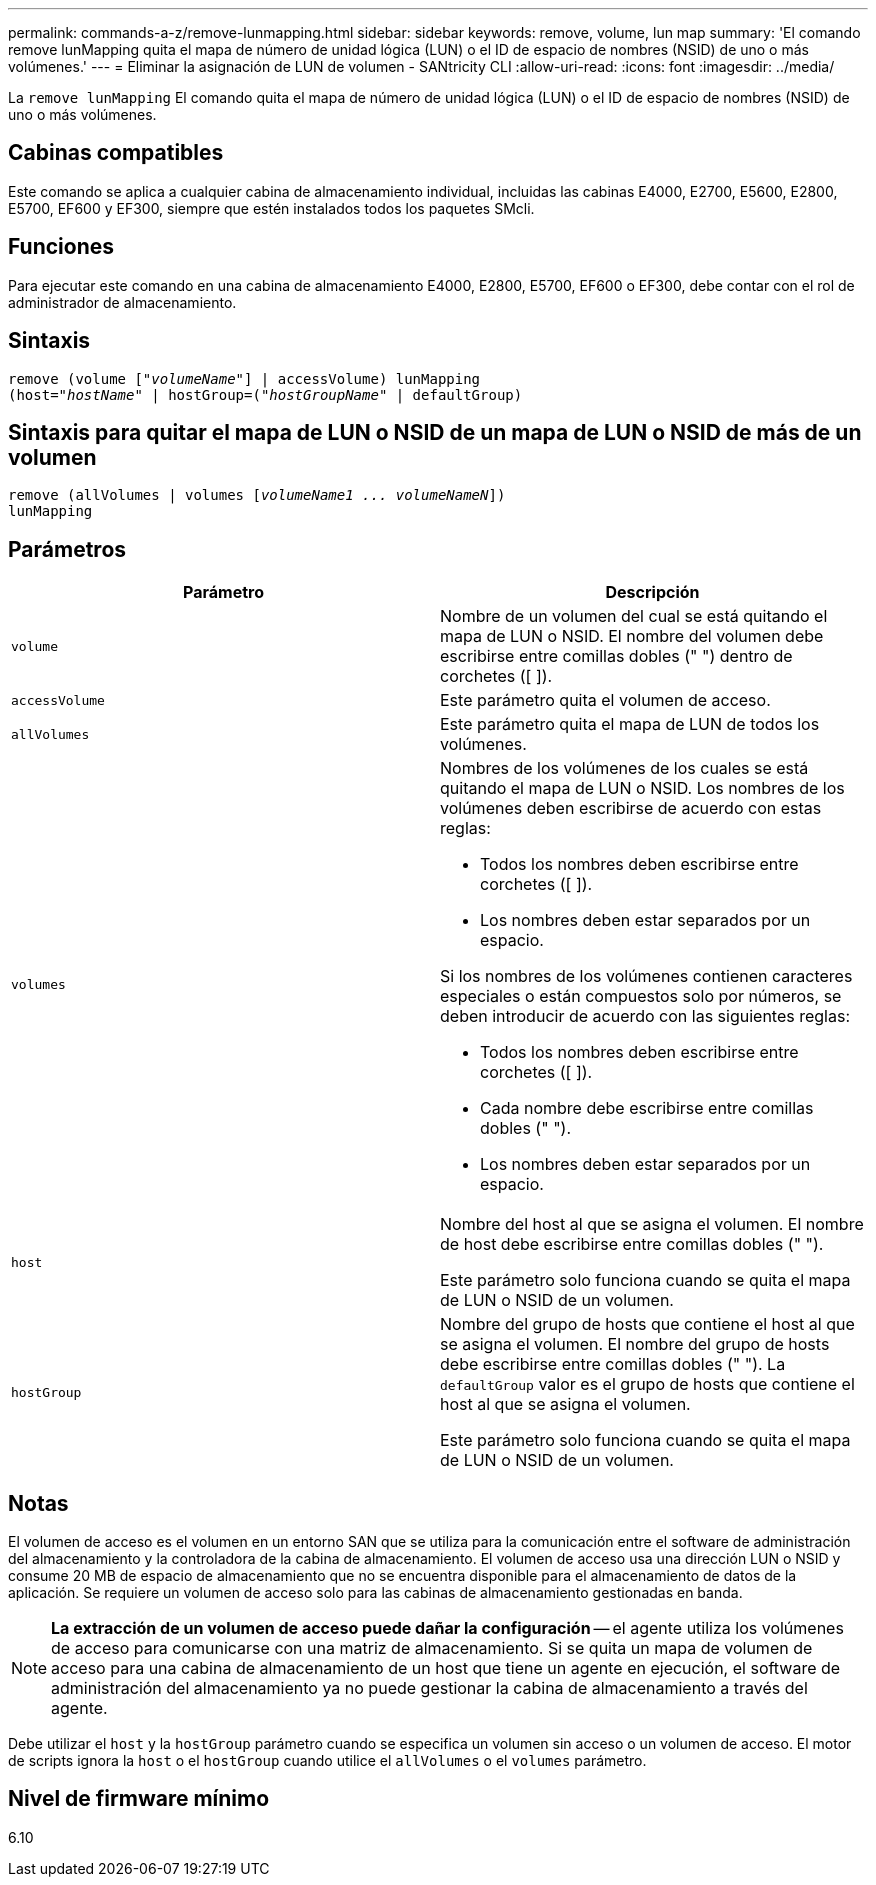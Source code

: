 ---
permalink: commands-a-z/remove-lunmapping.html 
sidebar: sidebar 
keywords: remove, volume, lun map 
summary: 'El comando remove lunMapping quita el mapa de número de unidad lógica (LUN) o el ID de espacio de nombres (NSID) de uno o más volúmenes.' 
---
= Eliminar la asignación de LUN de volumen - SANtricity CLI
:allow-uri-read: 
:icons: font
:imagesdir: ../media/


[role="lead"]
La `remove lunMapping` El comando quita el mapa de número de unidad lógica (LUN) o el ID de espacio de nombres (NSID) de uno o más volúmenes.



== Cabinas compatibles

Este comando se aplica a cualquier cabina de almacenamiento individual, incluidas las cabinas E4000, E2700, E5600, E2800, E5700, EF600 y EF300, siempre que estén instalados todos los paquetes SMcli.



== Funciones

Para ejecutar este comando en una cabina de almacenamiento E4000, E2800, E5700, EF600 o EF300, debe contar con el rol de administrador de almacenamiento.



== Sintaxis

[source, cli, subs="+macros"]
----
remove (volume pass:quotes[[_"volumeName"_]] | accessVolume) lunMapping
(host=pass:quotes[_"hostName_" | hostGroup=(_"hostGroupName"_] | defaultGroup)
----


== Sintaxis para quitar el mapa de LUN o NSID de un mapa de LUN o NSID de más de un volumen

[source, cli, subs="+macros"]
----
remove (allVolumes | volumes pass:quotes[[_volumeName1 ... volumeNameN_]])
lunMapping
----


== Parámetros

|===
| Parámetro | Descripción 


 a| 
`volume`
 a| 
Nombre de un volumen del cual se está quitando el mapa de LUN o NSID. El nombre del volumen debe escribirse entre comillas dobles (" ") dentro de corchetes ([ ]).



 a| 
`accessVolume`
 a| 
Este parámetro quita el volumen de acceso.



 a| 
`allVolumes`
 a| 
Este parámetro quita el mapa de LUN de todos los volúmenes.



 a| 
`volumes`
 a| 
Nombres de los volúmenes de los cuales se está quitando el mapa de LUN o NSID. Los nombres de los volúmenes deben escribirse de acuerdo con estas reglas:

* Todos los nombres deben escribirse entre corchetes ([ ]).
* Los nombres deben estar separados por un espacio.


Si los nombres de los volúmenes contienen caracteres especiales o están compuestos solo por números, se deben introducir de acuerdo con las siguientes reglas:

* Todos los nombres deben escribirse entre corchetes ([ ]).
* Cada nombre debe escribirse entre comillas dobles (" ").
* Los nombres deben estar separados por un espacio.




 a| 
`host`
 a| 
Nombre del host al que se asigna el volumen. El nombre de host debe escribirse entre comillas dobles (" ").

Este parámetro solo funciona cuando se quita el mapa de LUN o NSID de un volumen.



 a| 
`hostGroup`
 a| 
Nombre del grupo de hosts que contiene el host al que se asigna el volumen. El nombre del grupo de hosts debe escribirse entre comillas dobles (" "). La `defaultGroup` valor es el grupo de hosts que contiene el host al que se asigna el volumen.

Este parámetro solo funciona cuando se quita el mapa de LUN o NSID de un volumen.

|===


== Notas

El volumen de acceso es el volumen en un entorno SAN que se utiliza para la comunicación entre el software de administración del almacenamiento y la controladora de la cabina de almacenamiento. El volumen de acceso usa una dirección LUN o NSID y consume 20 MB de espacio de almacenamiento que no se encuentra disponible para el almacenamiento de datos de la aplicación. Se requiere un volumen de acceso solo para las cabinas de almacenamiento gestionadas en banda.

[NOTE]
====
*La extracción de un volumen de acceso puede dañar la configuración* -- el agente utiliza los volúmenes de acceso para comunicarse con una matriz de almacenamiento. Si se quita un mapa de volumen de acceso para una cabina de almacenamiento de un host que tiene un agente en ejecución, el software de administración del almacenamiento ya no puede gestionar la cabina de almacenamiento a través del agente.

====
Debe utilizar el `host` y la `hostGroup` parámetro cuando se especifica un volumen sin acceso o un volumen de acceso. El motor de scripts ignora la `host` o el `hostGroup` cuando utilice el `allVolumes` o el `volumes` parámetro.



== Nivel de firmware mínimo

6.10
